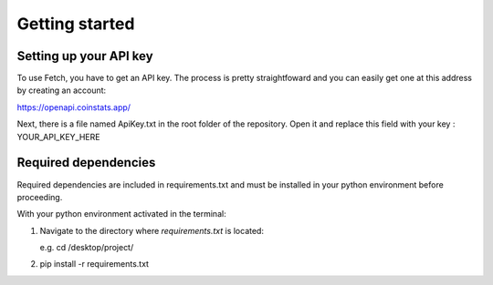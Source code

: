 Getting started
===============

Setting up your API key
-----------------------
To use Fetch, you have to get an API key. The process is pretty straightfoward
and you can easily get one at this address by creating an account:

https://openapi.coinstats.app/

Next, there is a file named ApiKey.txt in the root folder of the repository.
Open it and replace this field with your key : YOUR_API_KEY_HERE 


Required dependencies
----------------------
Required dependencies are included in requirements.txt and must be installed
in your python environment before proceeding.

With your python environment activated in the terminal:

1. Navigate to the directory where `requirements.txt` is located:

   e.g. cd /desktop/project/

2. pip install -r requirements.txt 


